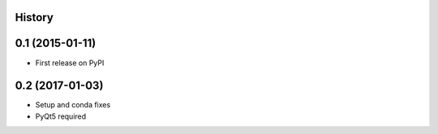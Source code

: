 .. :changelog:

History
-------

0.1 (2015-01-11)
----------------

* First release on PyPI

0.2 (2017-01-03)
----------------

* Setup and conda fixes
* PyQt5 required
